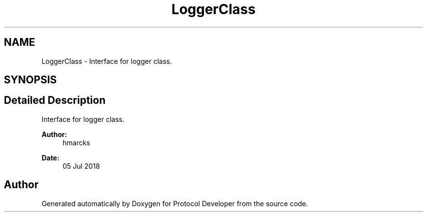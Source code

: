 .TH "LoggerClass" 3 "Wed Apr 3 2019" "Version 0.1" "Protocol Developer" \" -*- nroff -*-
.ad l
.nh
.SH NAME
LoggerClass \- Interface for logger class\&.  

.SH SYNOPSIS
.br
.PP
.SH "Detailed Description"
.PP 
Interface for logger class\&. 


.PP
\fBAuthor:\fP
.RS 4
hmarcks
.RE
.PP
\fBDate:\fP
.RS 4
05 Jul 2018 
.RE
.PP

.SH "Author"
.PP 
Generated automatically by Doxygen for Protocol Developer from the source code\&.
